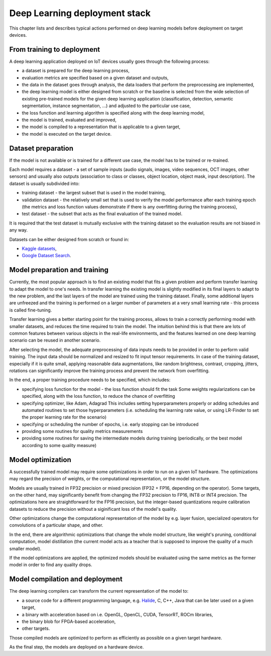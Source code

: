 Deep Learning deployment stack
==============================

This chapter lists and describes typical actions performed on deep learning models before deployment on target devices.

From training to deployment
---------------------------

A deep learning application deployed on IoT devices usually goes through the following process:

* a dataset is prepared for the deep learning process,
* evaluation metrics are specified based on a given dataset and outputs,
* the data in the dataset goes through analysis, the data loaders that perform the preprocessing are implemented,
* the deep learning model is either designed from scratch or the baseline is selected from the wide selection of existing pre-trained models for the given deep learning application (classification, detection, semantic segmentation, instance segmentation, ...) and adjusted to the particular use case,
* the loss function and learning algorithm is specified along with the deep learning model, 
* the model is trained, evaluated and improved,
* the model is compiled to a representation that is applicable to a given target,
* the model is executed on the target device.

Dataset preparation
-------------------

If the model is not available or is trained for a different use case, the model has to be trained or re-trained.

Each model requires a dataset - a set of sample inputs (audio signals, images, video sequences, OCT images, other sensors) and usually also outputs (association to class or classes, object location, object mask, input description).
The dataset is usually subdivided into:

* training dataset - the largest subset that is used in the model training,
* validation dataset - the relatively small set that is used to verify the model performance after each training epoch (the metrics and loss function values demonstrate if there is any overfitting during the training process),
* test dataset - the subset that acts as the final evaluation of the trained model.

It is required that the test dataset is mutually exclusive with the training dataset so the evaluation results are not biased in any way.

Datasets can be either designed from scratch or found in:

* `Kaggle datasets <https://www.kaggle.com>`_,
* `Google Dataset Search <https://datasetsearch.research.google.com>`_.

Model preparation and training
------------------------------

Currently, the most popular approach is to find an existing model that fits a given problem and perform transfer learning to adapt the model to one's needs.
In transfer learning the existing model is slightly modified in its final layers to adapt to the new problem, and the last layers of the model are trained using the training dataset.
Finally, some additional layers are unfreezed and the training is performed on a larger number of parameters at a very small learning rate - this process is called fine-tuning.

Transfer learning gives a better starting point for the training process, allows to train a correctly performing model with smaller datasets, and reduces the time required to train the model.
The intuition behind this is that there are lots of common features between various objects in the real-life environments, and the features learned on one deep learning scenario can be reused in another scenario.

After selecting the model, the adequate preprocessing of data inputs needs to be provided in order to perform valid training.
The input data should be normalized and resized to fit input tensor requirements.
In case of the training dataset, especially if it is quite small, applying reasonable data augmentations, like random brightness, contrast, cropping, jitters, rotations can significantly improve the training process and prevent the network from overfitting.

In the end, a proper training procedure needs to be specified, which includes:

* specifying loss function for the model - the loss function should fit the task
  Some weights regularizations can be specified, along with the loss function, to reduce the chance of overfitting
* specifying optimizer, like Adam, Adagrad
  This includes setting hyperparameters properly or adding schedules and automated routines to set those hyperparameters (i.e. scheduling the learning rate value, or using LR-Finder to set the proper learning rate for the scenario)
* specifying or scheduling the number of epochs, i.e. early stopping can be introduced
* providing some routines for quality metrics measurements
* providing some routines for saving the intermediate models during training (periodically, or the best model according to some quality measure)

Model optimization
------------------

A successfully trained model may require some optimizations in order to run on a given IoT hardware.
The optimizations may regard the precision of weights, or the computational representation, or the model structure.

Models are usually trained in FP32 precision or mixed precision (FP32 + FP16, depending on the operator).
Some targets, on the other hand, may significantly benefit from changing the FP32 precision to FP16, INT8 or INT4 precision.
The optimizations here are straightforward for the FP16 precision, but the integer-based quantizations require calibration datasets to reduce the precision without a siginificant loss of the model's quality.

Other optimizations change the computational representation of the model by e.g. layer fusion, specialized operators for convolutions of a particular shape, and other.

In the end, there are algorithmic optimizations that change the whole model structure, like weight's pruning, conditional computation, model distillation (the current model acts as a teacher that is supposed to improve the quality of a much smaller model).

If the model optimizations are applied, the optimized models should be evaluated using the same metrics as the former model in order to find any quality drops.

Model compilation and deployment
--------------------------------

The deep learning compilers can transform the current representation of the model to:

* a source code for a different programming language, e.g. `Halide <https://halide-lang.org>`_, C, C++, Java that can be later used on a given target,
* a binary with acceleration based on i.e. OpenGL, OpenCL, CUDA, TensorRT, ROCm libraries,
* the binary blob for FPGA-based acceleration,
* other targets.

Those compiled models are optimized to perform as efficiently as possible on a given target hardware.

As the final step, the models are deployed on a hardware device.
